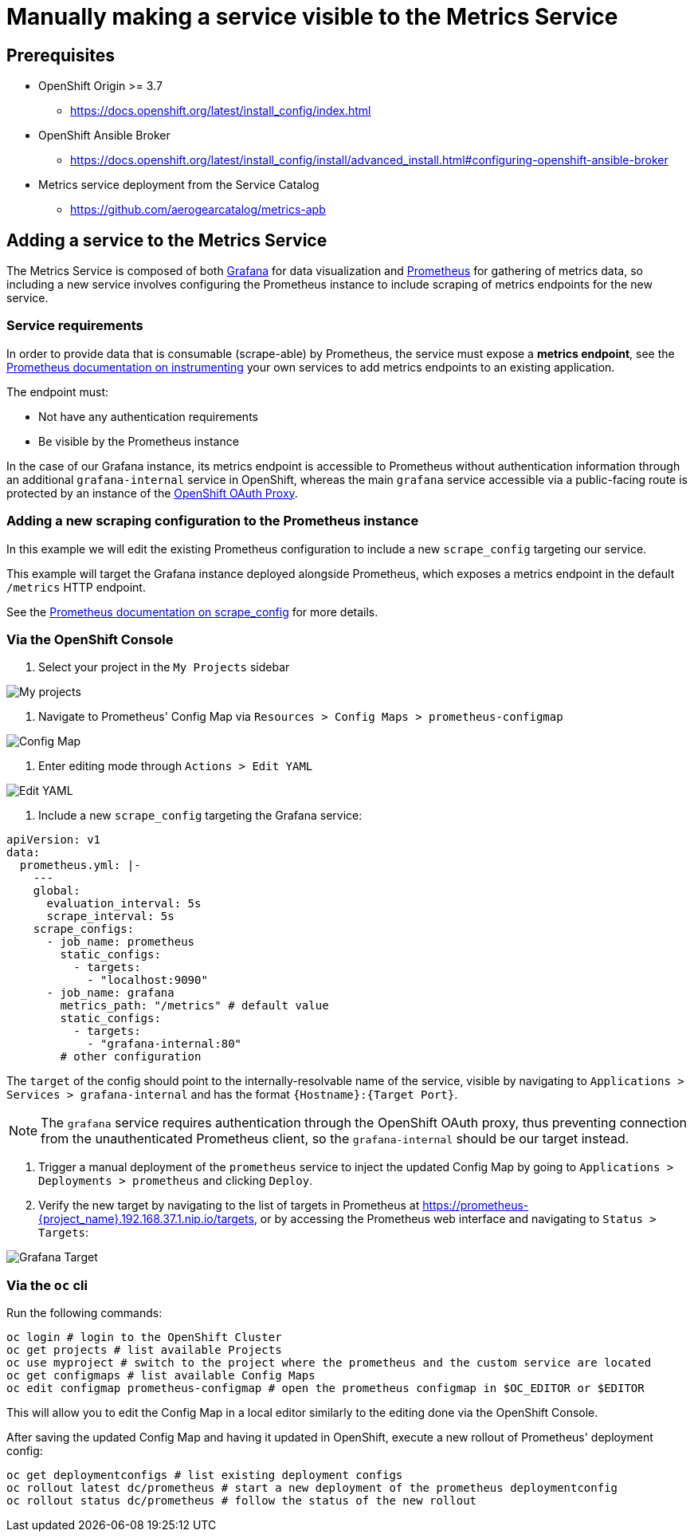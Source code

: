 = Manually making a service visible to the Metrics Service

== Prerequisites

* OpenShift Origin >= 3.7
** https://docs.openshift.org/latest/install_config/index.html
* OpenShift Ansible Broker
** https://docs.openshift.org/latest/install_config/install/advanced_install.html#configuring-openshift-ansible-broker
* Metrics service deployment from the Service Catalog
** https://github.com/aerogearcatalog/metrics-apb

== Adding a service to the Metrics Service

The Metrics Service is composed of both https://grafana.com/[Grafana]
for data visualization and https://prometheus.io/[Prometheus] for
gathering of metrics data, so including a new service involves
configuring the Prometheus instance to include scraping of metrics
endpoints for the new service.

=== Service requirements

In order to provide data that is consumable (scrape-able) by Prometheus,
the service must expose a *metrics endpoint*, see the
https://prometheus.io/docs/instrumenting[Prometheus documentation on
instrumenting] your own services to add metrics endpoints to an existing
application.

The endpoint must:

* Not have any authentication requirements
* Be visible by the Prometheus instance

In the case of our Grafana instance, its metrics endpoint is accessible to Prometheus without authentication information through an additional `grafana-internal` service in OpenShift, whereas the main `grafana` service accessible via a public-facing route is protected by an instance of the https://github.com/openshift/oauth-proxy/[OpenShift OAuth Proxy].

=== Adding a new scraping configuration to the Prometheus instance

In this example we will edit the existing Prometheus configuration to
include a new `scrape_config` targeting our service.

This example will target the Grafana instance deployed alongside
Prometheus, which exposes a metrics endpoint in the default `/metrics`
HTTP endpoint.

See the
link:https://prometheus.io/docs/prometheus/latest/configuration/configuration/\#scrape_config[Prometheus
documentation on scrape_config] for more details.

=== Via the OpenShift Console

1.  Select your project in the `My Projects` sidebar

image:img/manually-adding-services-to-metrics/myprojects.png[My
projects]

2.  Navigate to Prometheus' Config Map via
`Resources > Config Maps > prometheus-configmap`

image:img/manually-adding-services-to-metrics/configmap.png[Config Map]

3.  Enter editing mode through `Actions > Edit YAML`

image:img/manually-adding-services-to-metrics/edit.png[Edit YAML]

4.  Include a new `scrape_config` targeting the Grafana service:

[source,yaml]
----
apiVersion: v1
data:
  prometheus.yml: |-
    ---
    global:
      evaluation_interval: 5s
      scrape_interval: 5s
    scrape_configs:
      - job_name: prometheus
        static_configs:
          - targets:
            - "localhost:9090"
      - job_name: grafana
        metrics_path: "/metrics" # default value
        static_configs:
          - targets:
            - "grafana-internal:80"
        # other configuration
----

The `target` of the config should point to the internally-resolvable
name of the service, visible by navigating to
`Applications > Services > grafana-internal` and has the format
`{Hostname}:{Target Port}`.

NOTE: The `grafana` service requires authentication through the OpenShift OAuth proxy, thus preventing connection from the unauthenticated Prometheus client, so the `grafana-internal` should be our target instead.

5.  Trigger a manual deployment of the `prometheus` service to inject
the updated Config Map by going to
`Applications > Deployments > prometheus` and clicking `Deploy`.

6. Verify the new target by navigating to the list of targets in Prometheus at https://prometheus-{project_name}.192.168.37.1.nip.io/targets, or by accessing the Prometheus web interface and navigating to `Status > Targets`:

image:img/manually-adding-services-to-metrics/grafana-target.png[Grafana Target]

=== Via the `oc` cli

Run the following commands:

[source,bash]
----
oc login # login to the OpenShift Cluster
oc get projects # list available Projects
oc use myproject # switch to the project where the prometheus and the custom service are located
oc get configmaps # list available Config Maps
oc edit configmap prometheus-configmap # open the prometheus configmap in $OC_EDITOR or $EDITOR
----

This will allow you to edit the Config Map in a local editor similarly
to the editing done via the OpenShift Console.

After saving the updated Config Map and having it updated in OpenShift,
execute a new rollout of Prometheus' deployment config:

[source,bash]
----
oc get deploymentconfigs # list existing deployment configs
oc rollout latest dc/prometheus # start a new deployment of the prometheus deploymentconfig
oc rollout status dc/prometheus # follow the status of the new rollout
----
